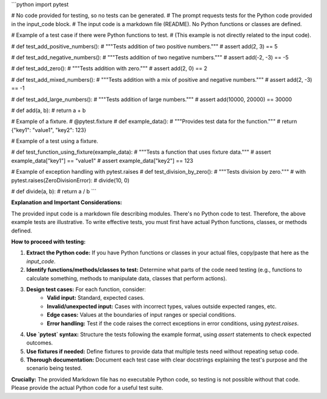 ```python
import pytest

# No code provided for testing, so no tests can be generated.
#  The prompt requests tests for the Python code provided in the input_code block.
#  The input code is a markdown file (README).  No Python functions or classes are defined.


# Example of a test case if there were Python functions to test.
# (This example is not directly related to the input code).


# def test_add_positive_numbers():
#     """Tests addition of two positive numbers."""
#     assert add(2, 3) == 5


# def test_add_negative_numbers():
#     """Tests addition of two negative numbers."""
#     assert add(-2, -3) == -5


# def test_add_zero():
#     """Tests addition with zero."""
#     assert add(2, 0) == 2


# def test_add_mixed_numbers():
#     """Tests addition with a mix of positive and negative numbers."""
#     assert add(2, -3) == -1


# def test_add_large_numbers():
#     """Tests addition of large numbers."""
#     assert add(10000, 20000) == 30000



# def add(a, b):
#     return a + b




# Example of a fixture.
# @pytest.fixture
# def example_data():
#     """Provides test data for the function."""
#     return {"key1": "value1", "key2": 123}




# Example of a test using a fixture.

# def test_function_using_fixture(example_data):
#     """Tests a function that uses fixture data."""
#     assert example_data["key1"] == "value1"
#     assert example_data["key2"] == 123


# Example of exception handling with pytest.raises
# def test_division_by_zero():
#     """Tests division by zero."""
#     with pytest.raises(ZeroDivisionError):
#         divide(10, 0)



# def divide(a, b):
#     return a / b
```

**Explanation and Important Considerations:**

The provided input code is a markdown file describing modules.  There's no Python code to test.  Therefore, the above example tests are illustrative.  To write effective tests, you must first have actual Python functions, classes, or methods defined.

**How to proceed with testing:**

1. **Extract the Python code:**  If you have Python functions or classes in your actual files, copy/paste that here as the `input_code`.
2. **Identify functions/methods/classes to test:**  Determine what parts of the code need testing (e.g., functions to calculate something, methods to manipulate data, classes that perform actions).
3. **Design test cases:**  For each function, consider:
    * **Valid input:**  Standard, expected cases.
    * **Invalid/unexpected input:** Cases with incorrect types, values outside expected ranges, etc.  
    * **Edge cases:** Values at the boundaries of input ranges or special conditions.
    * **Error handling:**  Test if the code raises the correct exceptions in error conditions, using `pytest.raises`.
4. **Use `pytest` syntax:** Structure the tests following the example format, using `assert` statements to check expected outcomes.
5. **Use fixtures if needed:** Define fixtures to provide data that multiple tests need without repeating setup code.
6. **Thorough documentation:** Document each test case with clear docstrings explaining the test's purpose and the scenario being tested.


**Crucially:** The provided Markdown file has no executable Python code, so testing is not possible without that code.  Please provide the actual Python code for a useful test suite.